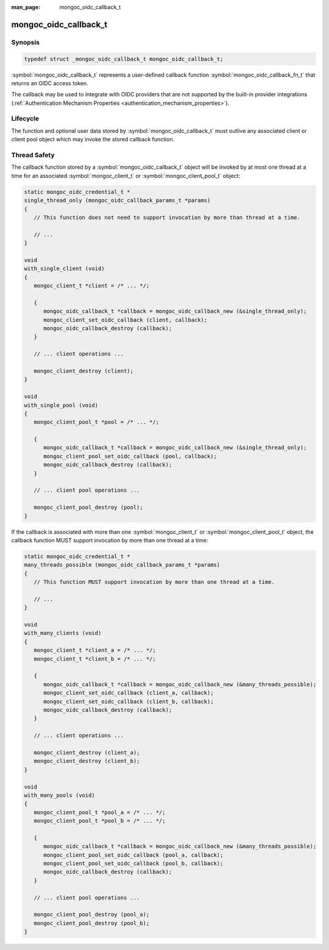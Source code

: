 :man_page: mongoc_oidc_callback_t

mongoc_oidc_callback_t
======================

Synopsis
--------

.. code-block:: c

  typedef struct _mongoc_oidc_callback_t mongoc_oidc_callback_t;

:symbol:`mongoc_oidc_callback_t` represents a user-defined callback function :symbol:`mongoc_oidc_callback_fn_t` that returns an OIDC access token.

The callback may be used to integrate with OIDC providers that are not supported by the built-in provider integrations (:ref:`Authentication Mechanism Properties <authentication_mechanism_properties>`).

.. only:: html

  Functions
  ---------

  .. toctree::
    :titlesonly:
    :maxdepth: 1

    mongoc_oidc_callback_new
    mongoc_oidc_callback_new_with_user_data
    mongoc_oidc_callback_destroy
    mongoc_oidc_callback_get_fn
    mongoc_oidc_callback_get_user_data
    mongoc_oidc_callback_set_user_data

Lifecycle
---------

The function and optional user data stored by :symbol:`mongoc_oidc_callback_t` must outlive any associated client or client pool object which may invoke the stored callback function.

Thread Safety
-------------

The callback function stored by a :symbol:`mongoc_oidc_callback_t` object will be invoked by at most one thread at a time for an associated :symbol:`mongoc_client_t` or :symbol:`mongoc_client_pool_t` object:

.. code-block:: c

    static mongoc_oidc_credential_t *
    single_thread_only (mongoc_oidc_callback_params_t *params)
    {
       // This function does not need to support invocation by more than thread at a time.

       // ...
    }

    void
    with_single_client (void)
    {
       mongoc_client_t *client = /* ... */;

       {
          mongoc_oidc_callback_t *callback = mongoc_oidc_callback_new (&single_thread_only);
          mongoc_client_set_oidc_callback (client, callback);
          mongoc_oidc_callback_destroy (callback);
       }

       // ... client operations ...

       mongoc_client_destroy (client);
    }

    void
    with_single_pool (void)
    {
       mongoc_client_pool_t *pool = /* ... */;

       {
          mongoc_oidc_callback_t *callback = mongoc_oidc_callback_new (&single_thread_only);
          mongoc_client_pool_set_oidc_callback (pool, callback);
          mongoc_oidc_callback_destroy (callback);
       }

       // ... client pool operations ...

       mongoc_client_pool_destroy (pool);
    }

If the callback is associated with more than one :symbol:`mongoc_client_t` or :symbol:`mongoc_client_pool_t` object, the callback function MUST support invocation by more than one thread at a time:

.. code-block:: c

    static mongoc_oidc_credential_t *
    many_threads_possible (mongoc_oidc_callback_params_t *params)
    {
       // This function MUST support invocation by more than one thread at a time.

       // ...
    }

    void
    with_many_clients (void)
    {
       mongoc_client_t *client_a = /* ... */;
       mongoc_client_t *client_b = /* ... */;

       {
          mongoc_oidc_callback_t *callback = mongoc_oidc_callback_new (&many_threads_possible);
          mongoc_client_set_oidc_callback (client_a, callback);
          mongoc_client_set_oidc_callback (client_b, callback);
          mongoc_oidc_callback_destroy (callback);
       }

       // ... client operations ...

       mongoc_client_destroy (client_a);
       mongoc_client_destroy (client_b);
    }

    void
    with_many_pools (void)
    {
       mongoc_client_pool_t *pool_a = /* ... */;
       mongoc_client_pool_t *pool_b = /* ... */;

       {
          mongoc_oidc_callback_t *callback = mongoc_oidc_callback_new (&many_threads_possible);
          mongoc_client_pool_set_oidc_callback (pool_a, callback);
          mongoc_client_pool_set_oidc_callback (pool_b, callback);
          mongoc_oidc_callback_destroy (callback);
       }

       // ... client pool operations ...

       mongoc_client_pool_destroy (pool_a);
       mongoc_client_pool_destroy (pool_b);
    }

.. seealso::

  - :symbol:`mongoc_client_t`
  - :symbol:`mongoc_client_pool_t`
  - :symbol:`mongoc_oidc_callback_fn_t`
  - :symbol:`mongoc_oidc_callback_params_t`
  - :symbol:`mongoc_oidc_credential_t`
